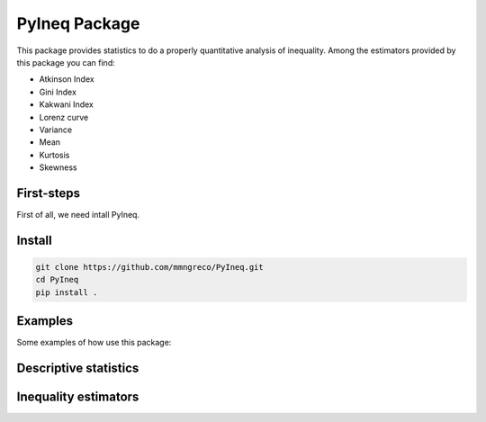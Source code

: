 ==============
PyIneq Package
==============

This package provides statistics to do a properly quantitative analysis of inequality. Among the estimators provided by this package you can find:

- Atkinson Index
- Gini Index
- Kakwani Index
- Lorenz curve
- Variance
- Mean
- Kurtosis
- Skewness

First-steps
===========

First of all, we need intall PyIneq.


Install
=======

.. code-block:: bash

  git clone https://github.com/mmngreco/PyIneq.git
  cd PyIneq
  pip install .


Examples
========

Some examples of how use this package:

.. code-block:: python
    :linenos:

    import pandas as pd
    import numpy as np
    import pyineq
    d
                 renta   factor
    0        -13004.12   1.0031
    89900    141656.97   1.4145
    179800     1400.38   4.4122
    269700   415080.96   1.3295
    359600    69165.22   1.3282
    449500     9673.83  19.4605
    539400    55057.72   1.2923
    629300     -466.73   1.0050
    719200     3431.86   2.2861
    809100      423.24   1.1552
    899000        0.00   1.0048
    988900     -344.41   1.0028
    1078800   56254.09   1.2752
    1168700   60543.33   2.0159
    1258600    2041.70   2.7381
    1348500     581.38   7.9426
    1438400   55646.05   1.2818
    1528300       0.00   1.0281
    1618200   69650.24   1.2315
    1708100   -2770.88   1.0035
    1798000    4088.63   1.1256
    1887900       0.00   1.0251
    1977800   10662.63  28.0409
    2067700    3281.95   1.1670

Descriptive statistics
======================

.. code-block:: python
    :linenos:

    pyineq.xbar(x=d.renta, weights=d.factor)
    20444.700666031338
    pyineq.var(x=d.renta, weights=d.factor)
    2982220948.7413292
    x, w = d.renta.values, d.factor.values
    pyineq.stdmoment(x, w, 1)  # = 0
    2.4624948200717338e-17
    pyineq.stdmoment(x, w, 2)  # = 1
    1.0
    pyineq.stdmoment(x, w, 3)  # = skew
    5.9965055750379426
    pyineq.skew(x, w)
    5.9965055750379426
    pyineq.stdmoment(x, w, 4)  # = kurtosis
    42.319928851703004
    pyineq.kurt(x, w)
    42.319928851703004

Inequality estimators
=====================

.. code-block:: python
    :linenos:

    # pass a pandas.DataFrame and inputs as strings
    pyineq.gini(df=d, income='renta', weights='factor')
    0.76739136365917116
    # you can pass arrays too
    pyineq.gini(income=d.renta.values, weights=d.factor.values)
    0.76739136365917116
